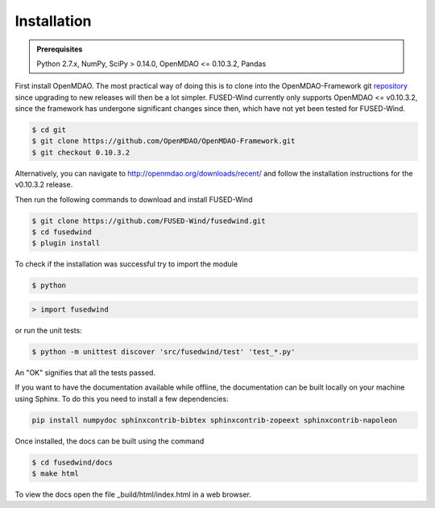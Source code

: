 
Installation
==============

.. admonition:: Prerequisites
   :class: note

   Python 2.7.x, NumPy, SciPy > 0.14.0, OpenMDAO <= 0.10.3.2, Pandas

First install OpenMDAO. The most practical way of doing this is to clone into the OpenMDAO-Framework git `repository <https://github.com/OpenMDAO/OpenMDAO-Framework>`_
since upgrading to new releases will then be a lot simpler.
FUSED-Wind currently only supports OpenMDAO <= v0.10.3.2, since the framework has undergone significant changes since then, which have not yet been tested for FUSED-Wind.

.. code-block:: bash

    $ cd git
    $ git clone https://github.com/OpenMDAO/OpenMDAO-Framework.git
    $ git checkout 0.10.3.2  

Alternatively, you can navigate to http://openmdao.org/downloads/recent/ and follow the installation instructions for the v0.10.3.2 release.

Then run the following commands to download and install FUSED-Wind

.. code-block:: bash

    $ git clone https://github.com/FUSED-Wind/fusedwind.git
    $ cd fusedwind
    $ plugin install

To check if the installation was successful try to import the module

.. code-block:: bash

    $ python

.. code-block:: python

    > import fusedwind

or run the unit tests:

.. code-block:: bash

   $ python -m unittest discover 'src/fusedwind/test' 'test_*.py'

An "OK" signifies that all the tests passed.

.. only:: latex

    An HTML version of this documentation that contains further details and links to the source code is available at `<http://fusedwind.org/index.html>`_

If you want to have the documentation available while offline, the documentation can be built locally on your machine using Sphinx.
To do this you need to install a few dependencies:

.. code-block:: bash

   pip install numpydoc sphinxcontrib-bibtex sphinxcontrib-zopeext sphinxcontrib-napoleon

Once installed, the docs can be built using the command

.. code-block:: bash

    $ cd fusedwind/docs
    $ make html

To view the docs open the file _build/html/index.html in a web browser.
